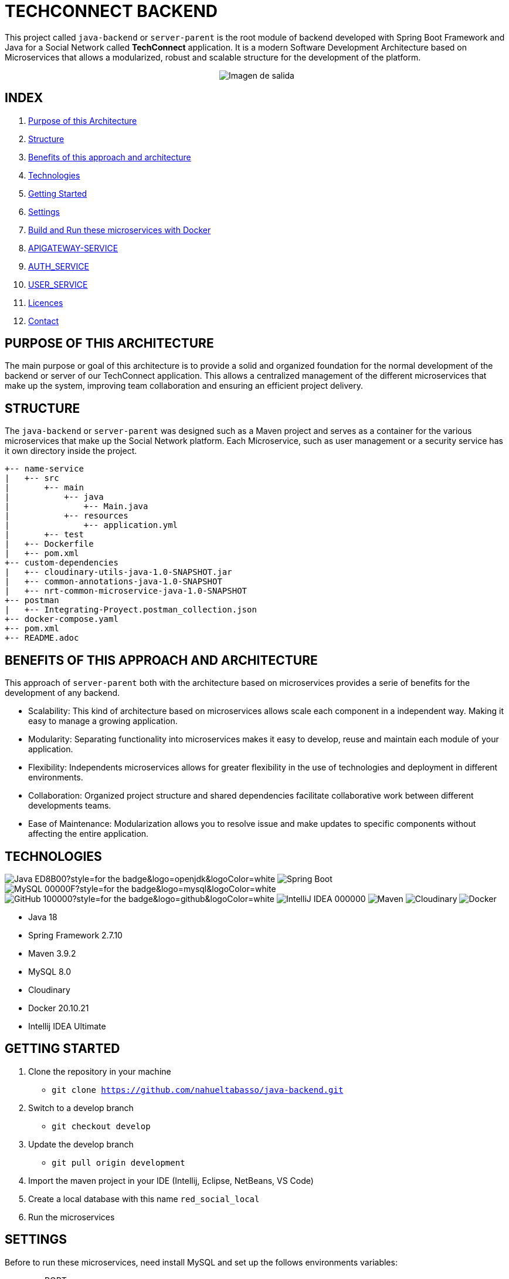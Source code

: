 = TECHCONNECT BACKEND

This project called `java-backend` or `server-parent` is the root module of backend developed with Spring
Boot Framework and Java for a Social Network called **TechConnect** application.
It is a modern Software Development Architecture based on Microservices that allows a modularized, robust and
scalable structure for the development of the platform.

[horizontal]
++++
<div style="display: flex; justify-content: center; align-items: center; width: 100%;">
    <img src="architecture-schema.jpg" alt="Imagen de salida">
</div>
++++

== INDEX

1. <<purpose, Purpose of this Architecture>>
2. <<structure, Structure>>
3. <<benefits, Benefits of this approach and architecture>>
4. <<technologies, Technologies>>
5. <<getting-started, Getting Started>>
6. <<commons-settings, Settings>>
7. <<build-run-docker, Build and Run these microservices with Docker>>
8. <<api-gateway-service, APIGATEWAY-SERVICE>>
9. <<auth-service, AUTH_SERVICE>>
10. <<user-service, USER_SERVICE>>
11. <<licence, Licences>>
12. <<contact, Contact>>

[[purpose]]
== PURPOSE OF THIS ARCHITECTURE

The main purpose or goal of this architecture is to provide a solid and organized foundation for the normal development
of the backend or server of our TechConnect application. This allows a centralized management of the different
microservices that make up the system, improving team collaboration and ensuring an efficient project delivery.

[[structure]]
== STRUCTURE

The `java-backend` or `server-parent` was designed such as a Maven project and serves as a container for the
various microservices that make up the Social Network platform.
Each Microservice, such as user management or a security service has it own directory inside the project.

[listing, tree]
----
+-- name-service
|   +-- src
|       +-- main
|           +-- java
|               +-- Main.java
|           +-- resources
|               +-- application.yml
|       +-- test
|   +-- Dockerfile
|   +-- pom.xml
+-- custom-dependencies
|   +-- cloudinary-utils-java-1.0-SNAPSHOT.jar
|   +-- common-annotations-java-1.0-SNAPSHOT
|   +-- nrt-common-microservice-java-1.0-SNAPSHOT
+-- postman
|   +-- Integrating-Proyect.postman_collection.json
+-- docker-compose.yaml
+-- pom.xml
+-- README.adoc
----

[[benefits]]
== BENEFITS OF THIS APPROACH AND ARCHITECTURE

This approach of `server-parent` both with the architecture based on microservices provides a serie of
benefits for the development of any backend.

* Scalability: This kind of architecture based on microservices allows scale each component in a independent way.
Making it easy to manage a growing application.
* Modularity: Separating functionality into microservices makes it easy to develop, reuse and maintain each
module of your application.
* Flexibility: Independents microservices allows for greater flexibility in the use of technologies and deployment
in different environments.
* Collaboration: Organized project structure and shared dependencies facilitate collaborative work between different
developments teams.
* Ease of Maintenance: Modularization allows you to resolve issue and make updates to specific components without
affecting the entire application.

[[technologies]]
== TECHNOLOGIES

image:https://img.shields.io/badge/Java-ED8B00?style=for-the-badge&logo=openjdk&logoColor=white[]
image:https://img.shields.io/badge/Spring-6DB33F?style=for-the-badge&logo=spring&logoColor=white[Spring Boot, title="Spring Boot", alt="Spring Boot"]
image:https://img.shields.io/badge/MySQL-00000F?style=for-the-badge&logo=mysql&logoColor=white[]
image:https://img.shields.io/badge/GitHub-100000?style=for-the-badge&logo=github&logoColor=white[]
image:https://img.shields.io/badge/IntelliJ_IDEA-000000.svg?style=for-the-badge&logo=intellij-idea&logoColor=white[]
image:https://img.shields.io/badge/maven-✓-blue.svg[Maven, title="Maven", alt="Maven"]
image:https://img.shields.io/badge/Cloudinary-✓-red.svg[Cloudinary, title="Cloudinary", alt="Cloudinary"]
image:https://img.shields.io/badge/Docker-✓-blue.svg[Docker, title="Docker", alt="Docker"]

* Java 18
* Spring Framework 2.7.10
* Maven 3.9.2
* MySQL 8.0
* Cloudinary
* Docker 20.10.21
* Intellij IDEA Ultimate

[[getting-started]]
== GETTING STARTED

1. Clone the repository in your machine
    * `git clone https://github.com/nahueltabasso/java-backend.git`
2. Switch to a develop branch
    * `git checkout develop`
3. Update the develop branch
    * `git pull origin development`
4. Import the maven project in your IDE (Intellij, Eclipse, NetBeans, VS Code)
5. Create a local database with this name `red_social_local`
6. Run the microservices

[[commons-settings]]
== SETTINGS

Before to run these microservices, need install MySQL and set up the follows environments variables:

* env PORT
* env MYSQL_DB_USER
* env MYSQL_DB_PASSWORD
* env MAIL_PORT
* env MAIL_USERNAME
* env MAIL_PASSWORD
* env CLOUDINARY_CLOUD_NAME
* env CLOUDINARY_API_KEY
* env CLOUDINARY_API_SECRET
* env CLOUDINARY_HOST
* env CLOUDINARY_DELETE_URI
* env FILE_DIRECTORY

[[build-run-docker]]
== BUILD AND RUN THESE MICROSERVICES WITH DOCKER

The microservices of this project are dockerized.

1. Build the images of each microservice in your environment and download MySQL image from DockerHub.
In the root directory execute the next command in your terminal
    * `docker-compose build`
2. After to run the containers, execute the next command in your terminal
    * `docker-compose up -d`


[[api-gateway-service]]
== API-GATEWAY-SERVICE
This microservice acts as an entry and control point for requests, enabling centralized management of common
operations, ensuring security and improving performance in a microservices environment. For more details read this
link:./apigateway-service/README.adoc[README].

[[auth-service]]
== AUTH-SERVICE
This microservice is responsible for the security of the application. For more details read this
link:./auth-service/README.adoc[README].

[[user-service]]
== USER-SERVICE
This microservice is responsible for managing user profiles and user settings. For more details read this
link:./user-service/README.adoc[README].

[[licence]]
== LICENSE
This project was under https://opensource.org/license/mit/[MIT LICENSE] license.

[[contact]]
== CONTACT
If you have some question about this you can contact me to my email nahueltabasso@gmail.com

